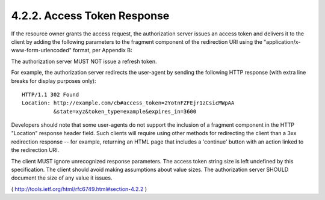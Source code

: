 4.2.2. Access Token Response
^^^^^^^^^^^^^^^^^^^^^^^^^^^^^^^^^^^

If the resource owner grants the access request, the authorization
server issues an access token and delivers it to the client by adding
the following parameters to the fragment component of the redirection
URI using the "application/x-www-form-urlencoded" format, per
Appendix B:

.. glossary::

    access_token
          REQUIRED.  The access token issued by the authorization server.
    
    token_type
          REQUIRED.  The type of the token issued as described in
          Section 7.1.  Value is case insensitive.
    
    expires_in
          RECOMMENDED.  The lifetime in seconds of the access token.  For
          example, the value "3600" denotes that the access token will
          expire in one hour from the time the response was generated.
          If omitted, the authorization server SHOULD provide the
          expiration time via other means or document the default value.
    
    scope
          OPTIONAL, if identical to the scope requested by the client;
          otherwise, REQUIRED.  The scope of the access token as
          described by Section 3.3.
    
    state
          REQUIRED if the "state" parameter was present in the client
          authorization request.  The exact value received from the
          client.

The authorization server MUST NOT issue a refresh token.

For example, the authorization server redirects the user-agent by
sending the following HTTP response (with extra line breaks for
display purposes only):

::

  HTTP/1.1 302 Found
  Location: http://example.com/cb#access_token=2YotnFZFEjr1zCsicMWpAA
            &state=xyz&token_type=example&expires_in=3600

Developers should note that some user-agents do not support the
inclusion of a fragment component in the HTTP "Location" response
header field.  Such clients will require using other methods for
redirecting the client than a 3xx redirection response -- for
example, returning an HTML page that includes a 'continue' button
with an action linked to the redirection URI.

The client MUST ignore unrecognized response parameters.  The access
token string size is left undefined by this specification.  The
client should avoid making assumptions about value sizes.  The
authorization server SHOULD document the size of any value it issues.

( http://tools.ietf.org/html/rfc6749.html#section-4.2.2  )
